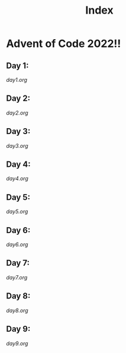 #+title: Index

* Advent of Code 2022!!
** Day 1:
[[day1.org]]
** Day 2:
[[day2.org]]
** Day 3:
[[day3.org]]
** Day 4:
[[day4.org]]
** Day 5:
[[day5.org]]
** Day 6:
[[day6.org]]
** Day 7:
[[day7.org]]
** Day 8:
[[day8.org]]
** Day 9:
[[day9.org]]
